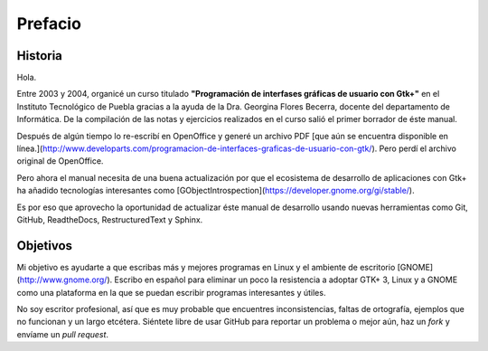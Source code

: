Prefacio
========

Historia
--------

Hola.

Entre 2003 y 2004, organicé un curso titulado **"Programación de interfases
gráficas de usuario con Gtk+"** en el Instituto Tecnológico de Puebla gracias
a la ayuda de la Dra. Georgina Flores Becerra, docente del departamento de
Informática. De la compilación de las notas y ejercicios realizados en el
curso salió el primer borrador de éste manual.

Después de algún tiempo lo re-escribí en OpenOffice y generé un archivo PDF
[que aún se encuentra disponible en línea.](http://www.developarts.com/programacion-de-interfaces-graficas-de-usuario-con-gtk/).
Pero perdí el archivo original de OpenOffice.

Pero ahora el manual necesita de una buena actualización por que el ecosistema
de desarrollo de aplicaciones con Gtk+ ha añadido tecnologías interesantes
como [GObjectIntrospection](https://developer.gnome.org/gi/stable/).

Es por eso que aprovecho la oportunidad de actualizar éste manual de
desarrollo usando nuevas herramientas como Git, GitHub, ReadtheDocs,
RestructuredText y Sphinx.

Objetivos
---------

Mi objetivo es ayudarte a que escribas más y mejores programas en Linux y el
ambiente de escritorio [GNOME](http://www.gnome.org/). Escribo en español para
eliminar un poco la resistencia a adoptar GTK+ 3, Linux y a GNOME como una
plataforma en la que se puedan escribir programas interesantes y útiles.

No soy escritor profesional, así que es muy probable que encuentres
inconsistencias, faltas de ortografía, ejemplos que no funcionan y un largo
etcétera. Siéntete libre de usar GitHub para reportar un problema o mejor aún,
haz un *fork* y envíame un *pull request*.

